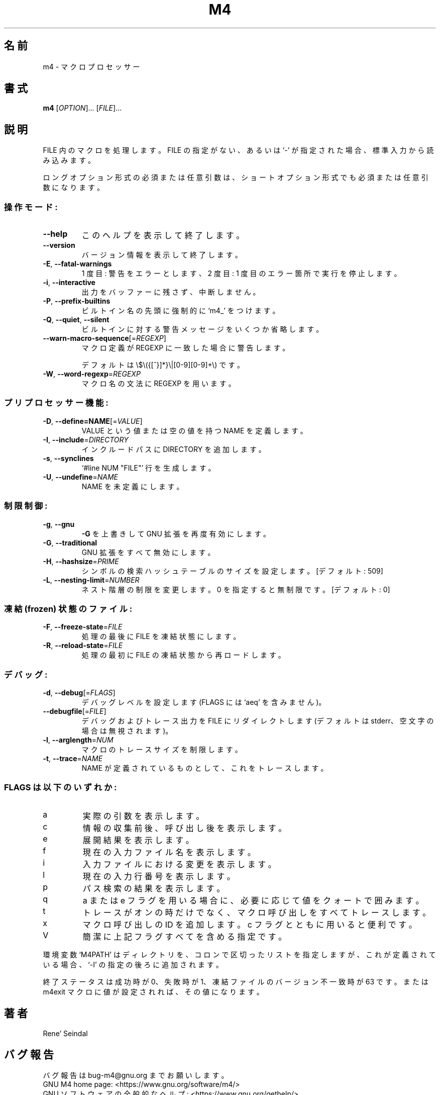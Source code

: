 .\" DO NOT MODIFY THIS FILE!  It was generated by help2man 1.48.3.
.\"*******************************************************************
.\"
.\" This file was generated with po4a. Translate the source file.
.\"
.\"*******************************************************************
.\"
.\" translated for 1.4.19, 2022-05-01
.\"
.TH M4 1 2021/05 "GNU M4 1.4.19" ユーザーコマンド
.SH 名前
m4 \- マクロプロセッサー
.SH 書式
\fBm4\fP [\fI\,OPTION\/\fP]... [\fI\,FILE\/\fP]...
.SH 説明
FILE 内のマクロを処理します。 FILE の指定がない、 あるいは `\-' が指定された場合、 標準入力から読み込みます。
.PP
ロングオプション形式の必須または任意引数は、 ショートオプション形式でも必須または任意引数になります。
.SS 操作モード:
.TP 
\fB\-\-help\fP
このヘルプを表示して終了します。
.TP 
\fB\-\-version\fP
バージョン情報を表示して終了します。
.TP 
\fB\-E\fP, \fB\-\-fatal\-warnings\fP
1 度目:  警告をエラーとします、 2 度目: 1 度目のエラー箇所で実行を停止します。
.TP 
\fB\-i\fP, \fB\-\-interactive\fP
出力をバッファーに残さず、中断しません。
.TP 
\fB\-P\fP, \fB\-\-prefix\-builtins\fP
ビルトイン名の先頭に強制的に `m4_' をつけます。
.TP 
\fB\-Q\fP, \fB\-\-quiet\fP, \fB\-\-silent\fP
ビルトインに対する警告メッセージをいくつか省略します。
.TP 
\fB\-\-warn\-macro\-sequence\fP[=\fI\,REGEXP\/\fP]
マクロ定義が REGEXP に一致した場合に警告します。
.IP
デフォルトは \e$\e({[^}]*}\e|[0\-9][0\-9]+\e) です。
.TP 
\fB\-W\fP, \fB\-\-word\-regexp\fP=\fI\,REGEXP\/\fP
マクロ名の文法に REGEXP を用います。
.SS プリプロセッサー機能:
.TP 
\fB\-D\fP, \fB\-\-define=NAME\fP[=\fI\,VALUE\/\fP]
VALUE という値または空の値を持つ NAME を定義します。
.TP 
\fB\-I\fP, \fB\-\-include\fP=\fI\,DIRECTORY\/\fP
インクルードパスに DIRECTORY を追加します。
.TP 
\fB\-s\fP, \fB\-\-synclines\fP
`#line NUM "FILE"' 行を生成します。
.TP 
\fB\-U\fP, \fB\-\-undefine\fP=\fI\,NAME\/\fP
NAME を未定義にします。
.SS 制限制御:
.TP 
\fB\-g\fP, \fB\-\-gnu\fP
\fB\-G\fP を上書きして GNU 拡張を再度有効にします。
.TP 
\fB\-G\fP, \fB\-\-traditional\fP
GNU 拡張をすべて無効にします。
.TP 
\fB\-H\fP, \fB\-\-hashsize\fP=\fI\,PRIME\/\fP
シンボルの検索ハッシュテーブルのサイズを設定します。 [デフォルト: 509]
.TP 
\fB\-L\fP, \fB\-\-nesting\-limit\fP=\fI\,NUMBER\/\fP
ネスト階層の制限を変更します。 0 を指定すると無制限です。[デフォルト: 0]
.SS "凍結 (frozen) 状態のファイル:"
.TP 
\fB\-F\fP, \fB\-\-freeze\-state\fP=\fI\,FILE\/\fP
処理の最後に FILE を凍結状態にします。
.TP 
\fB\-R\fP, \fB\-\-reload\-state\fP=\fI\,FILE\/\fP
処理の最初に FILE の凍結状態から再ロードします。
.SS デバッグ:
.TP 
\fB\-d\fP, \fB\-\-debug\fP[=\fI\,FLAGS\/\fP]
デバッグレベルを設定します (FLAGS には `aeq' を含みません)。
.TP 
\fB\-\-debugfile\fP[=\fI\,FILE\/\fP]
デバッグおよびトレース出力を FILE にリダイレクトします (デフォルトは stderr、 空文字の場合は無視されます)。
.TP 
\fB\-l\fP, \fB\-\-arglength\fP=\fI\,NUM\/\fP
マクロのトレースサイズを制限します。
.TP 
\fB\-t\fP, \fB\-\-trace\fP=\fI\,NAME\/\fP
NAME が定義されているものとして、 これをトレースします。
.SS "FLAGS は以下のいずれか:"
.TP 
a
実際の引数を表示します。
.TP 
c
情報の収集前後、呼び出し後を表示します。
.TP 
e
展開結果を表示します。
.TP 
f
現在の入力ファイル名を表示します。
.TP 
i
入力ファイルにおける変更を表示します。
.TP 
l
現在の入力行番号を表示します。
.TP 
p
パス検索の結果を表示します。
.TP 
q
a または e フラグを用いる場合に、 必要に応じて値をクォートで囲みます。
.TP 
t
トレースがオンの時だけでなく、 マクロ呼び出しをすべてトレースします。
.TP 
x
マクロ呼び出しの ID を追加します。 c フラグとともに用いると便利です。
.TP 
V
簡潔に上記フラグすべてを含める指定です。
.PP
環境変数 `M4PATH' はディレクトリを、 コロンで区切ったリストを指定しますが、 これが定義されている場合、 `\-I'
の指定の後ろに追加されます。
.PP
終了ステータスは成功時が 0、 失敗時が 1、 凍結ファイルのバージョン不一致時が 63 です。 または m4exit マクロに値が設定されれば、
その値になります。
.SH 著者
Rene' Seindal
.SH バグ報告
バグ報告は bug\-m4@gnu.org までお願いします。
.br
GNU M4 home page: <https://www.gnu.org/software/m4/>
.br
GNU ソフトウェアの全般的なヘルプ: <https://www.gnu.org/gethelp/>
.SH 著作権
Copyright \(co 2021 Free Software Foundation, Inc.  License GPLv3+: GNU GPL
version 3 or later <https://gnu.org/licenses/gpl.html>.
.br
This is free software: you are free to change and redistribute it.  There is
NO WARRANTY, to the extent permitted by law.
.SH 関連項目
\fBm4\fP の完全なドキュメントは Texinfo マニュアルとしてメンテナンスされています。 \fBinfo\fP と \fBm4\fP
の両プログラムが適切にインストールされていれば、 以下のコマンド
.IP
\fBinfo m4\fP
.PP
を実行して完全なマニュアルを参照できます。
